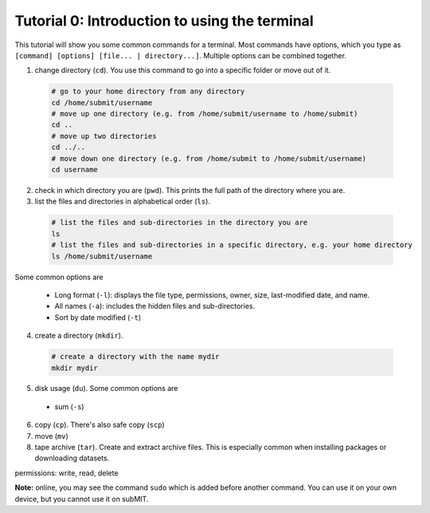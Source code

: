 Tutorial 0: Introduction to using the terminal
----------------------------------------------

This tutorial will show you some common commands for a terminal. Most commands have options, which you type as ``[command] [options] [file... | directory...]``. Multiple options can be combined together.

1. change directory (``cd``). You use this command to go into a specific folder or move out of it.

  .. code-block:: sh

    # go to your home directory from any directory
    cd /home/submit/username
    # move up one directory (e.g. from /home/submit/username to /home/submit)
    cd ..
    # move up two directories
    cd ../..
    # move down one directory (e.g. from /home/submit to /home/submit/username)
    cd username

2. check in which directory you are (``pwd``). This prints the full path of the directory where you are.

3. list the files and directories in alphabetical order (``ls``).

  .. code-block:: sh

    # list the files and sub-directories in the directory you are
    ls
    # list the files and sub-directories in a specific directory, e.g. your home directory
    ls /home/submit/username

Some common options are

  * Long format (``-l``): displays the file type, permissions, owner, size, last-modified date, and name.

  * All names (``-a``): includes the hidden files and sub-directories.

  * Sort by date modified (``-t``)

4. create a directory (``mkdir``).

  .. code-block:: sh

    # create a directory with the name mydir
    mkdir mydir

5. disk usage (``du``). Some common options are

  * sum (``-s``)

6. copy (``cp``). There's also safe copy (``scp``)

7. move (``mv``)

8. tape archive (``tar``). Create and extract archive files. This is especially common when installing packages or downloading datasets.

permissions: write, read, delete

**Note:** online, you may see the command ``sudo`` which is added before another command. You can use it on your own device, but you cannot use it on subMIT.
